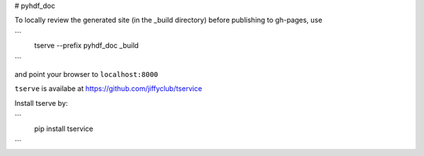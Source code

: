# pyhdf_doc

To locally review the generated site (in the _build directory) before publishing to gh-pages, use

```
    tserve --prefix pyhdf_doc _build
```

and point your browser to ``localhost:8000``

``tserve`` is availabe at https://github.com/jiffyclub/tservice

Install tserve by:

```
    pip install tservice
```
